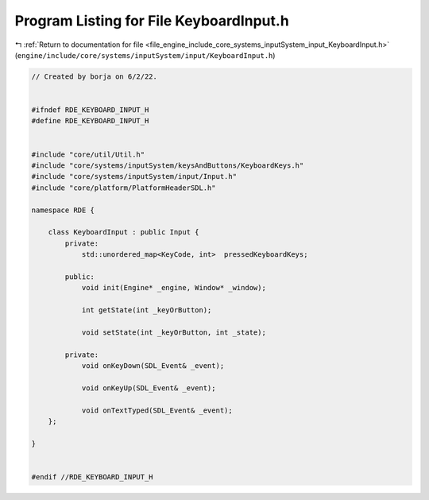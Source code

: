 
.. _program_listing_file_engine_include_core_systems_inputSystem_input_KeyboardInput.h:

Program Listing for File KeyboardInput.h
========================================

|exhale_lsh| :ref:`Return to documentation for file <file_engine_include_core_systems_inputSystem_input_KeyboardInput.h>` (``engine/include/core/systems/inputSystem/input/KeyboardInput.h``)

.. |exhale_lsh| unicode:: U+021B0 .. UPWARDS ARROW WITH TIP LEFTWARDS

.. code-block:: cpp

   // Created by borja on 6/2/22.
   
   
   #ifndef RDE_KEYBOARD_INPUT_H
   #define RDE_KEYBOARD_INPUT_H
   
   
   #include "core/util/Util.h"
   #include "core/systems/inputSystem/keysAndButtons/KeyboardKeys.h"
   #include "core/systems/inputSystem/input/Input.h"
   #include "core/platform/PlatformHeaderSDL.h"
   
   namespace RDE {
   
       class KeyboardInput : public Input {
           private:
               std::unordered_map<KeyCode, int>  pressedKeyboardKeys;
   
           public:
               void init(Engine* _engine, Window* _window);
   
               int getState(int _keyOrButton);
   
               void setState(int _keyOrButton, int _state);
   
           private:
               void onKeyDown(SDL_Event& _event);
   
               void onKeyUp(SDL_Event& _event);
   
               void onTextTyped(SDL_Event& _event);
       };
   
   }
   
   
   #endif //RDE_KEYBOARD_INPUT_H

